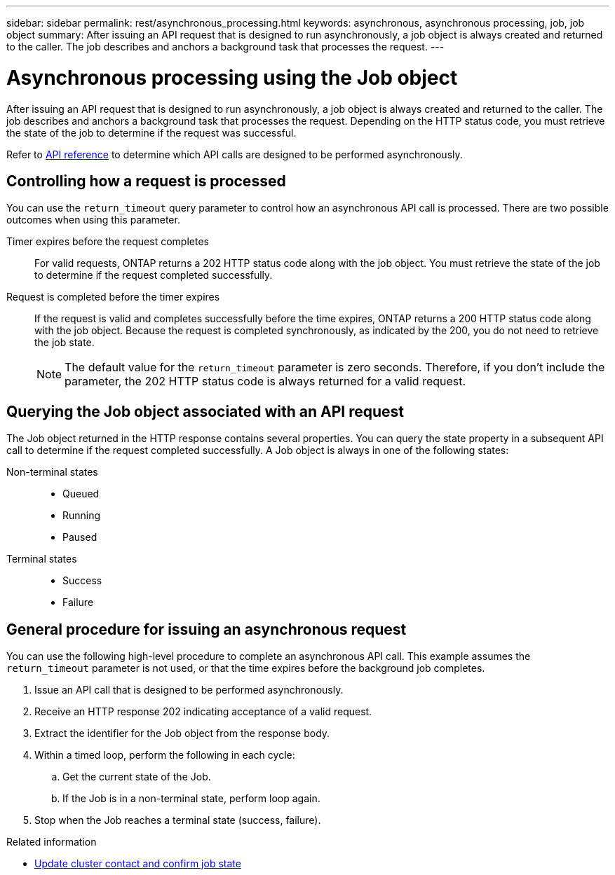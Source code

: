 ---
sidebar: sidebar
permalink: rest/asynchronous_processing.html
keywords: asynchronous, asynchronous processing, job, job object
summary: After issuing an API request that is designed to run asynchronously, a job object is always created and returned to the caller. The job describes and anchors a background task that processes the request.
---

= Asynchronous processing using the Job object
:hardbreaks:
:nofooter:
:icons: font
:linkattrs:
:imagesdir: ../media/

[.lead]
After issuing an API request that is designed to run asynchronously, a job object is always created and returned to the caller. The job describes and anchors a background task that processes the request. Depending on the HTTP status code, you must retrieve the state of the job to determine if the request was successful.

Refer to link:../reference/api_reference.html[API reference] to determine which API calls are designed to be performed asynchronously.

== Controlling how a request is processed

You can use the `return_timeout` query parameter to control how an asynchronous API call is processed. There are two possible outcomes when using this parameter.

Timer expires before the request completes::
For valid requests, ONTAP returns a 202 HTTP status code along with the job object. You must retrieve the state of the job to determine if the request completed successfully.

Request is completed before the timer expires::
If the request is valid and completes successfully before the time expires, ONTAP returns a 200 HTTP status code along with the job object. Because the request is completed synchronously, as indicated by the 200, you do not need to retrieve the job state.
+
[NOTE]
The default value for the `return_timeout` parameter is zero seconds. Therefore, if you don't include the parameter, the 202 HTTP status code is always returned for a valid request.

== Querying the Job object associated with an API request

The Job object returned in the HTTP response contains several properties. You can query the state property in a subsequent API call to determine if the request completed successfully. A Job object is always in one of the following states:

Non-terminal states::
+
* Queued
* Running
* Paused

Terminal states::
+
* Success
* Failure

== General procedure for issuing an asynchronous request

You can use the following high-level procedure to complete an asynchronous API call. This example assumes the `return_timeout` parameter is not used, or that the time expires before the background job completes.

. Issue an API call that is designed to be performed asynchronously.
. Receive an HTTP response 202 indicating acceptance of a valid request.
. Extract the identifier for the Job object from the response body.
. Within a timed loop, perform the following in each cycle:
.. Get the current state of the Job.
.. If the Job is in a non-terminal state, perform loop again.
. Stop when the Job reaches a terminal state (success, failure).

.Related information

* link:../workflows/wf_cls_update_contact.html[Update cluster contact and confirm job state]
